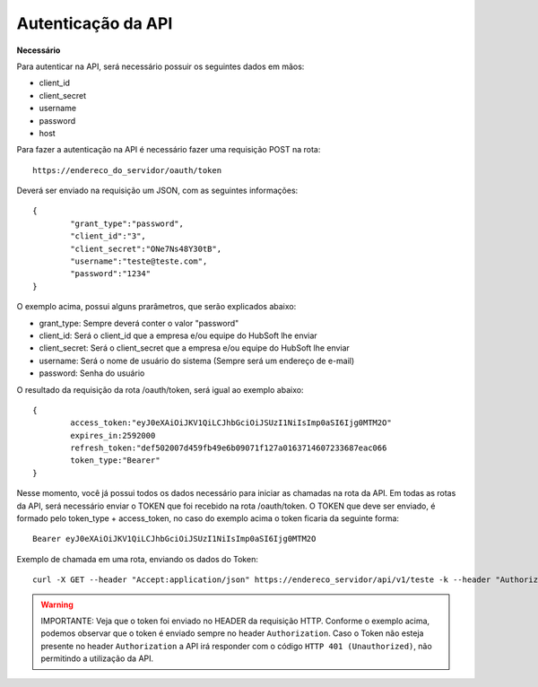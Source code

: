 Autenticação da API
============

**Necessário**

Para autenticar na API, será necessário possuir os seguintes dados em mãos:

- client_id
- client_secret
- username
- password
- host

Para fazer a autenticação na API é necessário fazer uma requisição POST na rota::

	https://endereco_do_servidor/oauth/token

Deverá ser enviado na requisição um JSON, com as seguintes informações::

	{
		"grant_type":"password",
		"client_id":"3",
		"client_secret":"ONe7Ns48Y30tB",
		"username":"teste@teste.com",
		"password":"1234"
	}

O exemplo acima, possui alguns prarâmetros, que serão explicados abaixo:

- grant_type: Sempre deverá conter o valor "password"
- client_id: Será o client_id que a empresa e/ou equipe do HubSoft lhe enviar
- client_secret: Será o client_secret que a empresa e/ou equipe do HubSoft lhe enviar
- username: Será o nome de usuário do sistema (Sempre será um endereço de e-mail)
- password: Senha do usuário

O resultado da requisição da rota /oauth/token, será igual ao exemplo abaixo::

	{
		access_token:"eyJ0eXAiOiJKV1QiLCJhbGciOiJSUzI1NiIsImp0aSI6Ijg0MTM2O"
		expires_in:2592000
		refresh_token:"def502007d459fb49e6b09071f127a0163714607233687eac066
		token_type:"Bearer"
	}

Nesse momento, você já possui todos os dados necessário para iniciar as chamadas na rota da API.
Em todas as rotas da API, será necessário enviar o TOKEN que foi recebido na rota /oauth/token.
O TOKEN que deve ser enviado, é formado pelo token_type + access_token, no caso do exemplo acima o token ficaria da seguinte forma::

	Bearer eyJ0eXAiOiJKV1QiLCJhbGciOiJSUzI1NiIsImp0aSI6Ijg0MTM2O

Exemplo de chamada em uma rota, enviando os dados do Token::

	curl -X GET --header "Accept:application/json" https://endereco_servidor/api/v1/teste -k --header "Authorization: Bearer eyJ0eXAiOiJKV1QiLCJhbGciOiJSUzI1NiIsImp0aSI6Ijg0MTM2O"

.. warning::

	IMPORTANTE: Veja que o token foi enviado no HEADER da requisição HTTP. Conforme o exemplo acima, podemos observar que o token é enviado sempre no header ``Authorization``. Caso o Token não esteja presente no header ``Authorization`` a API irá responder com o código ``HTTP 401 (Unauthorized)``, não permitindo a utilização da API.


